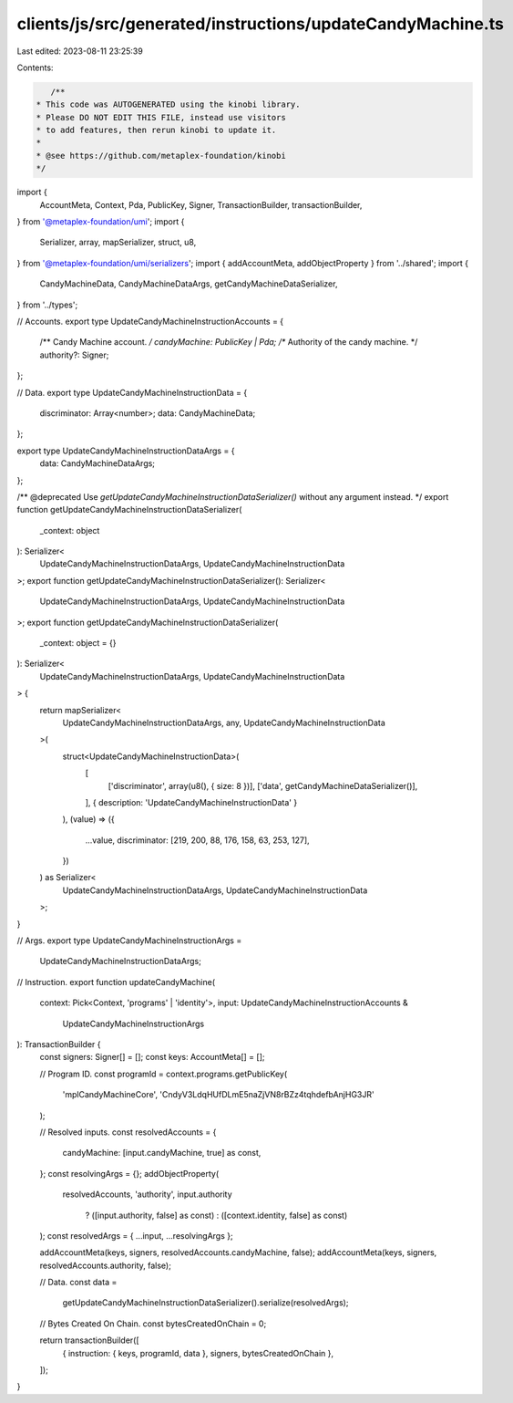 clients/js/src/generated/instructions/updateCandyMachine.ts
===========================================================

Last edited: 2023-08-11 23:25:39

Contents:

.. code-block:: ts

    /**
 * This code was AUTOGENERATED using the kinobi library.
 * Please DO NOT EDIT THIS FILE, instead use visitors
 * to add features, then rerun kinobi to update it.
 *
 * @see https://github.com/metaplex-foundation/kinobi
 */

import {
  AccountMeta,
  Context,
  Pda,
  PublicKey,
  Signer,
  TransactionBuilder,
  transactionBuilder,
} from '@metaplex-foundation/umi';
import {
  Serializer,
  array,
  mapSerializer,
  struct,
  u8,
} from '@metaplex-foundation/umi/serializers';
import { addAccountMeta, addObjectProperty } from '../shared';
import {
  CandyMachineData,
  CandyMachineDataArgs,
  getCandyMachineDataSerializer,
} from '../types';

// Accounts.
export type UpdateCandyMachineInstructionAccounts = {
  /** Candy Machine account. */
  candyMachine: PublicKey | Pda;
  /** Authority of the candy machine. */
  authority?: Signer;
};

// Data.
export type UpdateCandyMachineInstructionData = {
  discriminator: Array<number>;
  data: CandyMachineData;
};

export type UpdateCandyMachineInstructionDataArgs = {
  data: CandyMachineDataArgs;
};

/** @deprecated Use `getUpdateCandyMachineInstructionDataSerializer()` without any argument instead. */
export function getUpdateCandyMachineInstructionDataSerializer(
  _context: object
): Serializer<
  UpdateCandyMachineInstructionDataArgs,
  UpdateCandyMachineInstructionData
>;
export function getUpdateCandyMachineInstructionDataSerializer(): Serializer<
  UpdateCandyMachineInstructionDataArgs,
  UpdateCandyMachineInstructionData
>;
export function getUpdateCandyMachineInstructionDataSerializer(
  _context: object = {}
): Serializer<
  UpdateCandyMachineInstructionDataArgs,
  UpdateCandyMachineInstructionData
> {
  return mapSerializer<
    UpdateCandyMachineInstructionDataArgs,
    any,
    UpdateCandyMachineInstructionData
  >(
    struct<UpdateCandyMachineInstructionData>(
      [
        ['discriminator', array(u8(), { size: 8 })],
        ['data', getCandyMachineDataSerializer()],
      ],
      { description: 'UpdateCandyMachineInstructionData' }
    ),
    (value) => ({
      ...value,
      discriminator: [219, 200, 88, 176, 158, 63, 253, 127],
    })
  ) as Serializer<
    UpdateCandyMachineInstructionDataArgs,
    UpdateCandyMachineInstructionData
  >;
}

// Args.
export type UpdateCandyMachineInstructionArgs =
  UpdateCandyMachineInstructionDataArgs;

// Instruction.
export function updateCandyMachine(
  context: Pick<Context, 'programs' | 'identity'>,
  input: UpdateCandyMachineInstructionAccounts &
    UpdateCandyMachineInstructionArgs
): TransactionBuilder {
  const signers: Signer[] = [];
  const keys: AccountMeta[] = [];

  // Program ID.
  const programId = context.programs.getPublicKey(
    'mplCandyMachineCore',
    'CndyV3LdqHUfDLmE5naZjVN8rBZz4tqhdefbAnjHG3JR'
  );

  // Resolved inputs.
  const resolvedAccounts = {
    candyMachine: [input.candyMachine, true] as const,
  };
  const resolvingArgs = {};
  addObjectProperty(
    resolvedAccounts,
    'authority',
    input.authority
      ? ([input.authority, false] as const)
      : ([context.identity, false] as const)
  );
  const resolvedArgs = { ...input, ...resolvingArgs };

  addAccountMeta(keys, signers, resolvedAccounts.candyMachine, false);
  addAccountMeta(keys, signers, resolvedAccounts.authority, false);

  // Data.
  const data =
    getUpdateCandyMachineInstructionDataSerializer().serialize(resolvedArgs);

  // Bytes Created On Chain.
  const bytesCreatedOnChain = 0;

  return transactionBuilder([
    { instruction: { keys, programId, data }, signers, bytesCreatedOnChain },
  ]);
}


